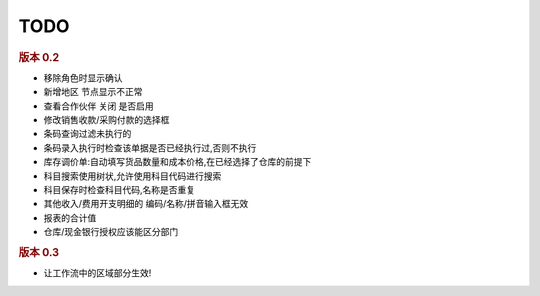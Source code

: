 TODO 
------------------------

.. rubric:: 版本 0.2


* 移除角色时显示确认
* 新增地区 节点显示不正常
* 查看合作伙伴 关闭 是否启用
* 修改销售收款/采购付款的选择框
* 条码查询过滤未执行的
* 条码录入执行时检查该单据是否已经执行过,否则不执行
* 库存调价单:自动填写货品数量和成本价格,在已经选择了仓库的前提下
* 科目搜索使用树状,允许使用科目代码进行搜索
* 科目保存时检查科目代码,名称是否重复
* 其他收入/费用开支明细的 编码/名称/拼音输入框无效
* 报表的合计值
* 仓库/现金银行授权应该能区分部门


.. rubric:: 版本 0.3

* 让工作流中的区域部分生效!
